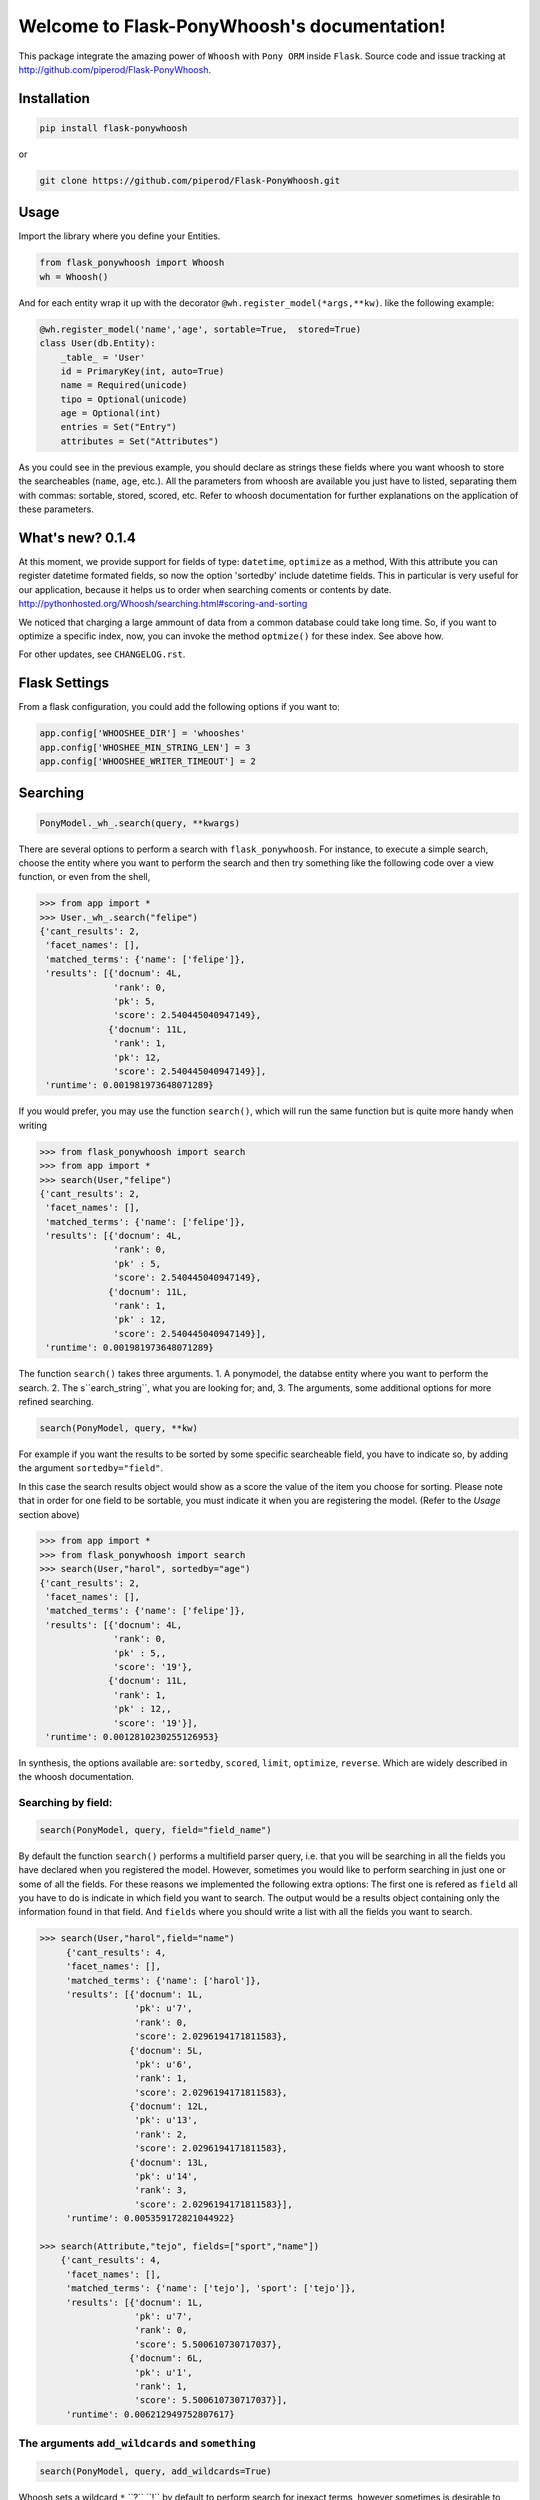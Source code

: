 Welcome to Flask-PonyWhoosh's documentation!
============================================

|PyPI Package latest release| |PyPI Package monthly downloads| |Test|

This package integrate the amazing power of ``Whoosh`` with ``Pony ORM``
inside ``Flask``. Source code and issue tracking at
http://github.com/piperod/Flask-PonyWhoosh.

============
Installation
============

.. code:: python

    pip install flask-ponywhoosh

or

.. code:: bash

    git clone https://github.com/piperod/Flask-PonyWhoosh.git


=====
Usage
=====

Import the library where you define your Entities.

.. code:: python

    from flask_ponywhoosh import Whoosh
    wh = Whoosh()

And for each entity wrap it up with the decorator
``@wh.register_model(*args,**kw)``. like the following example:

.. code:: python

    @wh.register_model('name','age', sortable=True,  stored=True)
    class User(db.Entity):
        _table_ = 'User'
        id = PrimaryKey(int, auto=True)
        name = Required(unicode)
        tipo = Optional(unicode)
        age = Optional(int)
        entries = Set("Entry")
        attributes = Set("Attributes")

As you could see in the previous example, you should declare as strings these fields where you want whoosh to store the searcheables (``name``, ``age``, etc.). All the parameters from whoosh are available you just have to listed, separating them with commas: sortable, stored, scored, etc. Refer to whoosh documentation for
further explanations on the application of these parameters. 
 
=================
What's new? 0.1.4
=================


At this moment, we provide support for fields of type: ``datetime``, ``optimize`` as a method,   With this attribute you can register datetime formated fields, so now the option 'sortedby' include datetime fields. This in particular is very useful for our application, because it helps us to order when searching coments or contents by date.  http://pythonhosted.org/Whoosh/searching.html#scoring-and-sorting


We noticed that charging a large ammount of data from a common database could take long time. So, if you want to optimize a specific index, now, you can invoke the method ``optmize()`` for these index. See above how.

For other updates, see ``CHANGELOG.rst``.

==============
Flask Settings
==============

From a flask configuration, you could add the following options if you want to:

.. code:: python

    app.config['WHOOSHEE_DIR'] = 'whooshes'
    app.config['WHOSHEE_MIN_STRING_LEN'] = 3
    app.config['WHOOSHEE_WRITER_TIMEOUT'] = 2


=========
Searching
=========

.. code :: python
    
   PonyModel._wh_.search(query, **kwargs)

There are several options to perform a search with ``flask_ponywhoosh``. For instance, to execute a  simple search, choose the entity where you want to perform the search and then  try
something like the following code over a view function, or even from the shell,

.. code:: python

  >>> from app import *
  >>> User._wh_.search("felipe")
  {'cant_results': 2,
   'facet_names': [],
   'matched_terms': {'name': ['felipe']},
   'results': [{'docnum': 4L,
                'rank': 0,
                'pk': 5,
                'score': 2.540445040947149},
               {'docnum': 11L,
                'rank': 1,
                'pk': 12,
                'score': 2.540445040947149}],
   'runtime': 0.001981973648071289}

If you would prefer, you may use the function ``search()``,  which will run the same function but is quite more handy when writing

.. code:: python

    >>> from flask_ponywhoosh import search
    >>> from app import *
    >>> search(User,"felipe") 
    {'cant_results': 2,
     'facet_names': [],
     'matched_terms': {'name': ['felipe']},
     'results': [{'docnum': 4L,
                  'rank': 0,
                  'pk' : 5,
                  'score': 2.540445040947149},
                 {'docnum': 11L,
                  'rank': 1,
                  'pk' : 12,
                  'score': 2.540445040947149}],
     'runtime': 0.001981973648071289}

The function ``search()`` takes three arguments.
1. A ponymodel, the databse entity where you want to perform the search.
2. The s``earch_string``, what  you are looking for; and,
3. The arguments, some additional options for more refined searching.

.. code:: python

    search(PonyModel, query, **kw)

For example if  you want  the results to be sorted by some specific searcheable field,
you have to indicate so, by adding the argument ``sortedby="field"``.

In this case the search results object would show as a score the value of the item you choose for sorting. Please note that in order for
one field to be sortable, you must indicate it when you are registering
the model. (Refer to the *Usage* section above)

.. code:: python

    >>> from app import *
    >>> from flask_ponywhoosh import search
    >>> search(User,"harol", sortedby="age")
    {'cant_results': 2,
     'facet_names': [],
     'matched_terms': {'name': ['felipe']},
     'results': [{'docnum': 4L,
                  'rank': 0,
                  'pk' : 5,,
                  'score': '19'},
                 {'docnum': 11L,
                  'rank': 1,
                  'pk' : 12,,
                  'score': '19'}],
     'runtime': 0.0012810230255126953}

In synthesis, the options available are: ``sortedby``, ``scored``, ``limit``, ``optimize``, ``reverse``. Which are widely described in the whoosh documentation.

Searching by field:
*******************

.. code:: python 

    search(PonyModel, query, field="field_name")

By default the function ``search()`` performs a multifield parser query, i.e. that you will be searching in all the fields you have declared when you registered the model. However, sometimes you would like to perform searching in just one or some of all the fields.
For these reasons we implemented the following extra options: The first one is refered as ``field`` all you have to do is indicate in which field you want to search. The output would be a results object containing only the information found in that field. And ``fields`` where you should write a list with all the fields you want to search. 

.. code:: python 

    >>> search(User,"harol",field="name")
         {'cant_results': 4,
         'facet_names': [],
         'matched_terms': {'name': ['harol']},
         'results': [{'docnum': 1L,
                      'pk': u'7',
                      'rank': 0,
                      'score': 2.0296194171811583},
                     {'docnum': 5L,
                      'pk': u'6',
                      'rank': 1,
                      'score': 2.0296194171811583},
                     {'docnum': 12L,
                      'pk': u'13',
                      'rank': 2,
                      'score': 2.0296194171811583},
                     {'docnum': 13L,
                      'pk': u'14',
                      'rank': 3,
                      'score': 2.0296194171811583}],
         'runtime': 0.005359172821044922}

    >>> search(Attribute,"tejo", fields=["sport","name"])
        {'cant_results': 4,
         'facet_names': [],
         'matched_terms': {'name': ['tejo'], 'sport': ['tejo']},
         'results': [{'docnum': 1L,
                      'pk': u'7',
                      'rank': 0,
                      'score': 5.500610730717037},
                     {'docnum': 6L,
                      'pk': u'1',
                      'rank': 1,
                      'score': 5.500610730717037}],
         'runtime': 0.006212949752807617}

The arguments ``add_wildcards`` and ``something``
***************************************************

.. code :: python
    
   search(PonyModel, query, add_wildcards=True)

Whoosh  sets a wildcard ``*``,``?``,``!`` by default to perform search for inexact terms, however sometimes  is desirable to search by exact terms instead. For this reason we added two more options: ``add_wildcards`` and ``something``. 

The option *add_wildcards* (by default False)  is a boolean argument that tells the searcher whether it should or not include wild cards. For example, if you want to search "harol" when ``add_wildcards=False``, and you search by "har" the results would be 0. If ``add_wildcards=True`` , then "har" would be fair enough to get the result "harol"  because searching was performed in using wild cards. 

.. code:: python

        >>> search(User, "har", add_wildcards=False)
          {'cant_results': 0,
           'facet_names': [],
           'matched_terms': {},
           'results': [],
           'runtime': 0.0003230571746826172
           }

        >>> search(User, "har", add_wildcards=True)
          {'cant_results': 4,
           'facet_names': [],
           'matched_terms': {'name': ['harol']},
           'results': [{'docnum': 1L,
                        'pk': u'7',
                        'rank': 0,
                        'score': 2.0296194171811583},
                       {'docnum': 5L,
                        'pk': u'6',
                        'rank': 1,
                        'score': 2.0296194171811583},
                       {'docnum': 12L,
                        'pk': u'13',
                        'rank': 2,
                        'score': 2.0296194171811583},
                       {'docnum': 13L,
                        'pk': u'14',
                        'rank': 3,
                        'score': 2.0296194171811583}],
           'runtime': 0.014926910400390625}

The ``something=True`` option, would run first a search with 
``add_wildcards=False`` value, but in case results are empty it would automatically run a search adding wildcards to the result. 

.. code:: python 

    >>> search(Attribute, "tejo", something = True)
      {'cant_results': 4,
       'facet_names': [],
       'matched_terms': {'name': ['tejo'], 'sport': ['tejo']},
       'results': [{'docnum': 1L,
                    'pk': u'7',
                    'rank': 0,
                    'score': 5.500610730717037},
                   {'docnum': 6L,
                    'pk': u'1',
                    'rank': 1,
                    'score': 5.500610730717037}],
       'runtime': 0.0036530494689941406}
  
======================
The results dictionary
======================

The ``search()`` function returns a dictionary with selected information. 

* ``cant_results``: is the total number of documents collected by the searcher. 
* ``facet_names``: is useful with the option ``groupedby``, because it returns the item used to group the results. 
* ``matched_terms``: is a dictionary that saves the searcheable field and the match given by the query. 
* ``runtime``: how much time the searcher took to find it.   
* ``results``: is  a dictionary's list for the individual results. i.e. a dictionary for every single result, containing: 

  * 'rank': the position of the result, 
  * 'result': indicating the primary key and the correspond value of the item, 
  * 'score': the score for the item in the search, and
  * 'pk': the primary key


  
====================
Full Search Function
====================

.. code :: python
    
  full_search(query, **kwargs)

This function allows you to search in every model instead of searching in one by one. ``full_search`` takes three arguments: ``wh`` is by default the whoosheers where the indexes of  models from the database are stored. ``arg`` is where you type your query, and the last arguments  are the options just as were described before,  with the new feature for ``models`` (this is explained later in this section). 

.. code:: python

    >>> from app import *
    >>> from flask_ponywhoosh import full_search
    >>> full_search(wh,"ch")
    {'cant_results': 6,
     'matched_terms': {'name': ['chuck'], 'sport': ['chulo', 'lucha']},
     'results': {'Attribute': {'items': [{'docnum': 0L,
                                          'pk': u'11',
                                          'rank': 0,
                                          'score': 2.1365658814678095},
                                         {'docnum': 2L,
                                          'pk': u'8',
                                          'rank': 1,
                                          'score': 2.1365658814678095},
                                         {'docnum': 7L,
                                          'pk': u'2',
                                          'rank': 2,
                                          'score': 2.1365658814678095},
                                         {'docnum': 10L,
                                          'pk': u'5',
                                          'rank': 3,
                                          'score': 2.1365658814678095}],
                               'matched_terms': {'sport': ['chulo', 'lucha']}},
                 'User': {'items': [{'docnum': 2L,
                                     'pk': u'8',
                                     'rank': 0,
                                     'score': 2.540445040947149},
                                    {'docnum': 6L,
                                     'pk': u'1',
                                     'rank': 1,
                                     'score': 2.540445040947149}],
                          'matched_terms': {'name': ['chuck']}}},
     'runtime': 0.022469043731689453}
        
The results object for this function is a dictionary containing 'runtime': The sum of the runtime for the search in every field. 'matched_terms': another dictionary that stores the field where the query matched and a list with the results obtained. 'results': A dictionary with the location of every result listed by the field. 


If you would rather prefer, you can indicate specifically in which models are you interested on searching, by indicating in the arguments of the function *full_search(wh,"search_string", models=[list with the models])*. For example:

.. code:: python

        >>> from app import *
        >>> from flask_ponywhoosh import full_search
        >>> full_search(wh,"ch",models=[User])
        

================================
The method ``PonyModel._wh_.``
================================

There are some special features avalaible for models from the database: 


* ``add_field``: This function is to add a desired field in the index. 
* ``charge_documents``: This function let you charge an index from an  existing database. 
* ``delete_documents``: This function deletes all the documents stored in certain whoosh index. 
* ``delete_field``: This function works in case that you want to erase a determined field from a schema. 
* ``update_documents``: This function deletes all the documents and recharges them again. 
* ``counts``: This function counts all the documents existing in an indexes. 

========
Testing
========

Currently we have implemented some basic tests, primary over the ``search()`` and ``full_search()`` functions. You can find them in the file 'test.py'.

In the terminal you have to write the following commands to run the tests:

.. code:: bash 
    
    python -m unittest test

This option  runs all the test and display ``OK``, if all of them were satisfied, the time taken to run all of them and how many were there . 

.. code:: bash 

    python -m unittest -v test

This option displays every test. 
    


=================
App Full Example
=================

-  ``app.py`` for running the flask app.


Running the App
***************************************

.. code:: bash

    pip install virtualenv
    virtualenv --no-site-packages venv
    source venv/bin/activate
    pip install -r requirements.txt
    python app.py runserver

After that, you could visit the following urls.

-  ``http://localhost:5000/fixtures`` to create entries for database
   examples.
-  ``http://localhost:5000/update`` to perform an update in an entity
   with ``id=1``.
-  ``http://localhost:5000/`` to see the entities from database.

Running the app example
***************************************

Start a session of a shell.

.. code:: bash

    python app.py shell

Try something like the following sentences:

.. code:: python

    >>> from app import *
    >>> from flask_ponywhoosh import full_search
    >>> full_search(wh,"ch")
    { 'matched_terms': {'name': ['chuck'], 
                        'deporte': ['chulo', 'lucha']}, 
      'runtime': 0.0033812522888183594  
      'results': {'User': {'items': [User[15], User[8], 
                    User[1]],     
      'matched_terms': {'name': ['chuck']}}, 
      'Attributes': {'items': [Attributes[17], 
                    Attributes[14],         
                    Attributes[11], Attributes[8], 
                    Attributes[5], Attributes[2]],
     'matched_terms': {'deporte': ['chulo', 'lucha']}}
                 }}
   

.. |PyPI Package latest release| image:: http://img.shields.io/pypi/v/Flask-PonyWhoosh.png?style=flat
   :target: https://pypi.python.org/pypi/Flask-PonyWhoosh
.. |PyPI Package monthly downloads| image:: http://img.shields.io/pypi/dm/Flask-PonyWhoosh.png?style=flat
   :target: https://pypi.python.org/pypi/Flask-PonyWhoosh
.. |Test| image:: https://travis-ci.org/piperod/Flask-PonyWhoosh.svg?branch=master
    :target: https://travis-ci.org/piperod/Flask-PonyWhoosh
